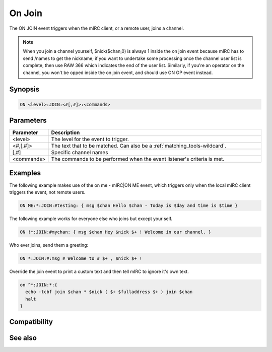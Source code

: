 On Join
=======

The ON JOIN event triggers when the mIRC client, or a remote user, joins a channel.

.. note:: When you join a channel yourself, $nick($chan,0) is always 1 inside the on join event because mIRC has to send /names to get the nickname; if you want to undertake some processing once the channel user list is complete, then use RAW 366 which indicates the end of the user list. Similarly, if you're an operator on the channel, you won't be opped inside the on join event, and should use ON OP event instead.

Synopsis
--------

.. code:: text

    ON <level>:JOIN:<#[,#]>:<commands>

Parameters
----------

.. list-table::
    :widths: 15 85
    :header-rows: 1

    * - Parameter
      - Description
    * - <level>
      - The level for the event to trigger.
    * - <#,[,#]>
      - The text that to be matched. Can also be a :ref:`matching_tools-wildcard`.
    * - [,#]
      - Specific channel names
    * - <commands>
      - The commands to be performed when the event listener's criteria is met.

Examples
--------

The following example makes use of the on me - mIRC|ON ME event, which triggers only when the local mIRC client triggers the event, not remote users.

.. code:: text

    ON ME:*:JOIN:#testing: { msg $chan Hello $chan - Today is $day and time is $time }

The following example works for everyone else who joins but except your self.

.. code:: text

    ON !*:JOIN:#mychan: { msg $chan Hey $nick $+ ! Welcome in our channel. }

Who ever joins, send them a greeting:

.. code:: text

    ON *:JOIN:#:msg # Welcome to # $+ , $nick $+ !

Override the join event to print a custom text and then tell mIRC to ignore it's own text.

.. code:: text

    on ^*:JOIN:*:{
      echo -tcbf join $chan * $nick ( $+ $fulladdress $+ ) join $chan
      halt
    }

Compatibility
-------------

.. compatibility:: 2.1a

See also
--------

.. hlist::
    :columns: 4

    * :doc:`on part </events/on_part>`

